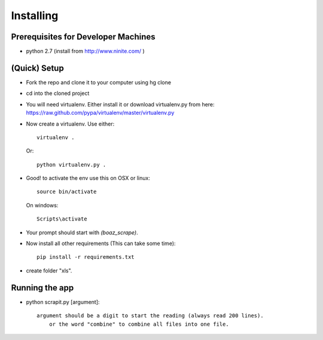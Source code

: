 =====================
Installing
=====================

Prerequisites for Developer Machines
====================================

* python 2.7 (install from http://www.ninite.com/ )

(Quick) Setup
=============

* Fork the repo and clone it to your computer using hg clone
* cd into the cloned project
* You will need virtualenv.  Either install it or download virtualenv.py
  from here: https://raw.github.com/pypa/virtualenv/master/virtualenv.py
* Now create a virtualenv.  Use either::

      virtualenv .

  Or::

    python virtualenv.py .

* Good! to activate the env use this on OSX or linux::

    source bin/activate

  On windows::

    Scripts\activate

* Your prompt should start with `(boaz_scrape)`.

* Now install all other requirements (This can take some time)::

    pip install -r requirements.txt

* create folder "xls".

Running the app
=============================
* python scrapit.py [argument]::

    argument should be a digit to start the reading (always read 200 lines).
	or the word "combine" to combine all files into one file.
